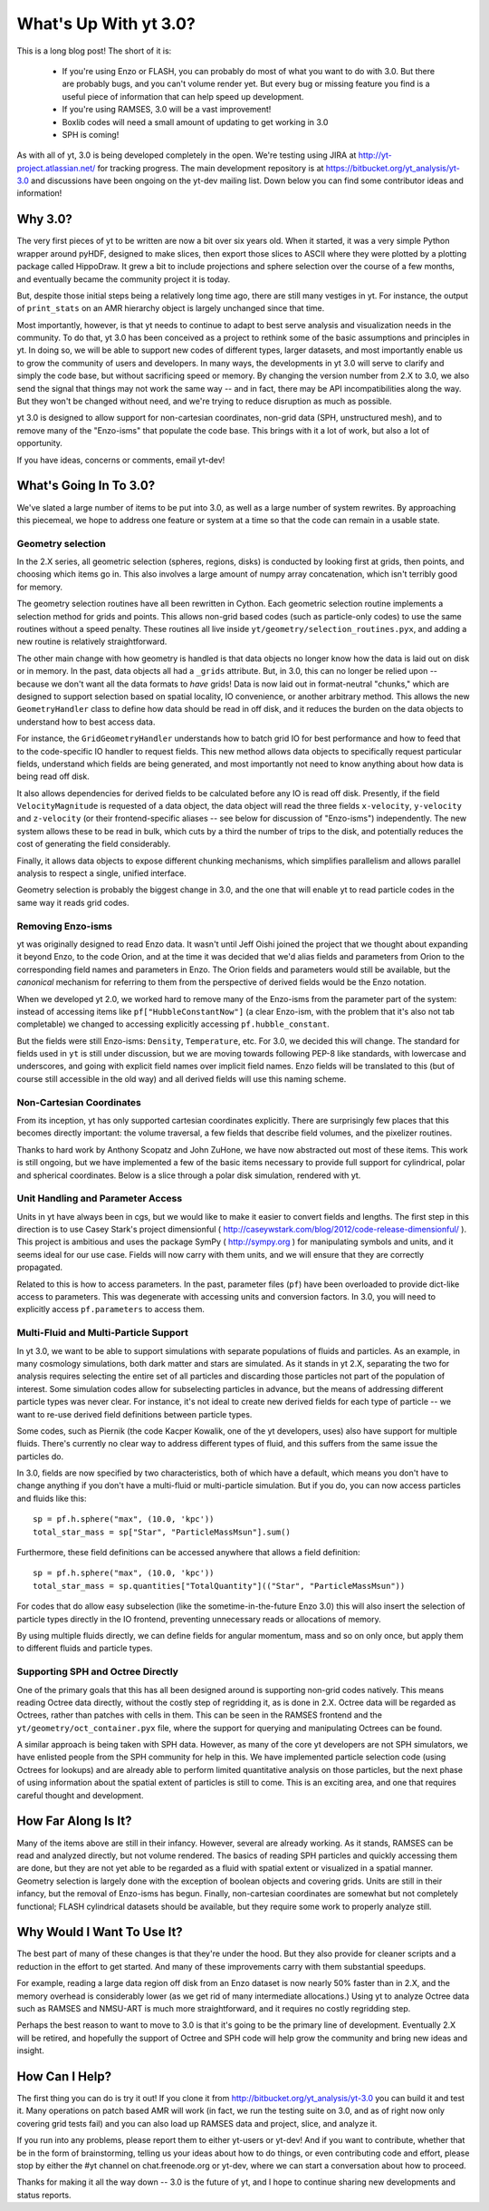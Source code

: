 What's Up With yt 3.0?
======================

This is a long blog post!  The short of it is:

 * If you're using Enzo or FLASH, you can probably do most of what you want to
   do with 3.0.  But there are probably bugs, and you can't volume render yet.
   But every bug or missing feature you find is a useful piece of information
   that can help speed up development.
 * If you're using RAMSES, 3.0 will be a vast improvement!
 * Boxlib codes will need a small amount of updating to get working in 3.0
 * SPH is coming!

As with all of yt, 3.0 is being developed completely in the open.  We're
testing using JIRA at http://yt-project.atlassian.net/ for tracking progress.
The main development repository is at https://bitbucket.org/yt_analysis/yt-3.0
and discussions have been ongoing on the yt-dev mailing list.  Down below you
can find some contributor ideas and information!


Why 3.0?
--------

The very first pieces of yt to be written are now a bit over six years old.
When it started, it was a very simple Python wrapper around pyHDF, designed to
make slices, then export those slices to ASCII where they were plotted by a
plotting package called HippoDraw.  It grew a bit to include projections and
sphere selection over the course of a few months, and eventually became the
community project it is today.

But, despite those initial steps being a relatively long time ago, there are
still many vestiges in yt.  For instance, the output of ``print_stats`` on an
AMR hierarchy object is largely unchanged since that time.

Most importantly, however, is that yt needs to continue to adapt to best serve
analysis and visualization needs in the community.  To do that, yt 3.0 has been
conceived as a project to rethink some of the basic assumptions and principles
in yt.  In doing so, we will be able to support new codes of different types,
larger datasets, and most importantly enable us to grow the community of users
and developers.  In many ways, the developments in yt 3.0 will serve to clarify
and simply the code base, but without sacrificing speed or memory.  By changing
the version number from 2.X to 3.0, we also send the signal that things may not
work the same way -- and in fact, there may be API incompatibilities along the
way.  But they won't be changed without need, and we're trying to reduce
disruption as much as possible.

yt 3.0 is designed to allow support for non-cartesian coordinates, non-grid
data (SPH, unstructured mesh), and to remove many of the "Enzo-isms" that
populate the code base.  This brings with it a lot of work, but also a lot of
opportunity.

If you have ideas, concerns or comments, email yt-dev!

What's Going In To 3.0?
-----------------------

We've slated a large number of items to be put into 3.0, as well as a large
number of system rewrites.  By approaching this piecemeal, we hope to address
one feature or system at a time so that the code can remain in a usable state.

Geometry selection
++++++++++++++++++

In the 2.X series, all geometric selection (spheres, regions, disks) is
conducted by looking first at grids, then points, and choosing which items go
in.  This also involves a large amount of numpy array concatenation, which
isn't terribly good for memory.

The geometry selection routines have all been rewritten in Cython.  Each
geometric selection routine implements a selection method for grids and points.
This allows non-grid based codes (such as particle-only codes) to use the same
routines without a speed penalty.  These routines all live inside
``yt/geometry/selection_routines.pyx``, and adding a new routine is relatively
straightforward.

The other main change with how geometry is handled is that data objects no
longer know how the data is laid out on disk or in memory.  In the past, data
objects all had a ``_grids`` attribute.  But, in 3.0, this can no longer be
relied upon -- because we don't want all the data formats to *have* grids!
Data is now laid out in format-neutral "chunks," which are designed to support
selection based on spatial locality, IO convenience, or another arbitrary
method.  This allows the new ``GeometryHandler`` class to define how data
should be read in off disk, and it reduces the burden on the data objects to
understand how to best access data.

For instance, the ``GridGeometryHandler`` understands how to batch grid IO for
best performance and how to feed that to the code-specific IO handler to
request fields.  This new method allows data objects to specifically request
particular fields, understand which fields are being generated, and most
importantly not need to know anything about how data is being read off disk.

It also allows dependencies for derived fields to be calculated before any IO
is read off disk.  Presently, if the field ``VelocityMagnitude`` is requested
of a data object, the data object will read the three fields ``x-velocity``,
``y-velocity`` and ``z-velocity`` (or their frontend-specific aliases -- see
below for discussion of "Enzo-isms") independently.  The new system allows
these to be read in bulk, which cuts by a third the number of trips to the
disk, and potentially reduces the cost of generating the field considerably.

Finally, it allows data objects to expose different chunking mechanisms, which
simplifies parallelism and allows parallel analysis to respect a single,
unified interface.

Geometry selection is probably the biggest change in 3.0, and the one that will
enable yt to read particle codes in the same way it reads grid codes.

Removing Enzo-isms
++++++++++++++++++

yt was originally designed to read Enzo data.  It wasn't until Jeff Oishi
joined the project that we thought about expanding it beyond Enzo, to the code
Orion, and at the time it was decided that we'd alias fields and parameters
from Orion to the corresponding field names and parameters in Enzo.  The Orion
fields and parameters would still be available, but the *canonical* mechanism
for referring to them from the perspective of derived fields would be the Enzo
notation.

When we developed yt 2.0, we worked hard to remove many of the Enzo-isms from
the parameter part of the system: instead of accessing items like
``pf["HubbleConstantNow"]`` (a clear Enzo-ism, with the problem that it's also
not tab completable) we changed to accessing explicitly accessing
``pf.hubble_constant``.

But the fields were still Enzo-isms: ``Density``, ``Temperature``, etc.  For
3.0, we decided this will change.  The standard for fields used in ``yt`` is
still under discussion, but we are moving towards following PEP-8 like
standards, with lowercase and underscores, and going with explicit field names
over implicit field names.  Enzo fields will be translated to this (but of
course still accessible in the old way) and all derived fields will use this
naming scheme.

Non-Cartesian Coordinates
+++++++++++++++++++++++++

From its inception, yt has only supported cartesian coordinates explicitly.
There are surprisingly few places that this becomes directly important: the
volume traversal, a few fields that describe field volumes, and the pixelizer
routines.

Thanks to hard work by Anthony Scopatz and John ZuHone, we have now abstracted
out most of these items.  This work is still ongoing, but we have implemented a
few of the basic items necessary to provide full support for cylindrical, polar
and spherical coordinates.  Below is a slice through a polar disk simulation,
rendered with yt.

.. attachment-image:: cylindrical_pixelizer.png
   :width: 200
   :height: 200

Unit Handling and Parameter Access
++++++++++++++++++++++++++++++++++

Units in yt have always been in cgs, but we would like to make it easier to
convert fields and lengths.  The first step in this direction is to use Casey
Stark's project dimensionful (
http://caseywstark.com/blog/2012/code-release-dimensionful/ ).  This project is
ambitious and uses the package SymPy ( http://sympy.org ) for manipulating
symbols and units, and it seems ideal for our use case.  Fields will now carry
with them units, and we will ensure that they are correctly propagated.

Related to this is how to access parameters.  In the past, parameter files
(``pf``) have been overloaded to provide dict-like access to parameters.  This
was degenerate with accessing units and conversion factors.  In 3.0, you will
need to explicitly access ``pf.parameters`` to access them.

Multi-Fluid and Multi-Particle Support
++++++++++++++++++++++++++++++++++++++

In yt 3.0, we want to be able to support simulations with separate populations
of fluids and particles.  As an example, in many cosmology simulations, both
dark matter and stars are simulated.  As it stands in yt 2.X, separating the
two for analysis requires selecting the entire set of all particles and
discarding those particles not part of the population of interest.  Some
simulation codes allow for subselecting particles in advance, but the means
of addressing different particle types was never clear.  For instance, it's not
ideal to create new derived fields for each type of particle -- we want to re-use
derived field definitions between particle types.

Some codes, such as Piernik (the code Kacper Kowalik, one of the yt developers,
uses) also have support for multiple fluids.  There's currently no clear way to
address different types of fluid, and this suffers from the same issue the
particles do.

In 3.0, fields are now specified by two characteristics, both of which have a
default, which means you don't have to change anything if you don't have a
multi-fluid or multi-particle simulation.  But if you do, you can now access
particles and fluids like this::

   sp = pf.h.sphere("max", (10.0, 'kpc'))
   total_star_mass = sp["Star", "ParticleMassMsun"].sum()

Furthermore, these field definitions can be accessed anywhere that allows a
field definition::

   sp = pf.h.sphere("max", (10.0, 'kpc'))
   total_star_mass = sp.quantities["TotalQuantity"](("Star", "ParticleMassMsun"))
   
For codes that do allow easy subselection (like the sometime-in-the-future Enzo
3.0) this will also insert the selection of particle types directly in the IO
frontend, preventing unnecessary reads or allocations of memory.

By using multiple fluids directly, we can define fields for angular momentum,
mass and so on only once, but apply them to different fluids and particle
types.

Supporting SPH and Octree Directly
++++++++++++++++++++++++++++++++++

One of the primary goals that this has all been designed around is supporting
non-grid codes natively.  This means reading Octree data directly, without the
costly step of regridding it, as is done in 2.X.  Octree data will be regarded
as Octrees, rather than patches with cells in them.  This can be seen in the
RAMSES frontend and the ``yt/geometry/oct_container.pyx`` file, where the
support for querying and manipulating Octrees can be found.

A similar approach is being taken with SPH data.  However, as many of the core
yt developers are not SPH simulators, we have enlisted people from the SPH
community for help in this.  We have implemented particle selection code (using
Octrees for lookups) and are already able to perform limited quantitative
analysis on those particles, but the next phase of using information about the
spatial extent of particles is still to come.  This is an exciting area, and
one that requires careful thought and development.

How Far Along Is It?
--------------------

Many of the items above are still in their infancy.  However, several are
already working.  As it stands, RAMSES can be read and analyzed directly, but
not volume rendered.  The basics of reading SPH particles and quickly accessing
them are done, but they are not yet able to be regarded as a fluid with spatial
extent or visualized in a spatial manner.  Geometry selection is largely done
with the exception of boolean objects and covering grids.  Units are still in
their infancy, but the removal of Enzo-isms has begun.  Finally, non-cartesian
coordinates are somewhat but not completely functional; FLASH cylindrical
datasets should be available, but they require some work to properly analyze
still.

Why Would I Want To Use It?
---------------------------

The best part of many of these changes is that they're under the hood.  But
they also provide for cleaner scripts and a reduction in the effort to get
started.  And many of these improvements carry with them substantial speedups.

For example, reading a large data region off disk from an Enzo dataset is now
nearly 50% faster than in 2.X, and the memory overhead is considerably lower
(as we get rid of many intermediate allocations.)  Using yt to analyze Octree
data such as RAMSES and NMSU-ART is much more straightforward, and it requires
no costly regridding step.

Perhaps the best reason to want to move to 3.0 is that it's going to be the
primary line of development.  Eventually 2.X will be retired, and hopefully the
support of Octree and SPH code will help grow the community and bring new ideas
and insight.

How Can I Help?
---------------

The first thing you can do is try it out!  If you clone it from
http://bitbucket.org/yt_analysis/yt-3.0 you can build it and test it.  Many
operations on patch based AMR will work (in fact, we run the testing suite on
3.0, and as of right now only covering grid tests fail) and you can also load
up RAMSES data and project, slice, and analyze it.

If you run into any problems, please report them to either yt-users or yt-dev!
And if you want to contribute, whether that be in the form of brainstorming,
telling us your ideas about how to do things, or even contributing code and
effort, please stop by either the #yt channel on chat.freenode.org or yt-dev,
where we can start a conversation about how to proceed.

Thanks for making it all the way down -- 3.0 is the future of yt, and I hope to
continue sharing new developments and status reports.
